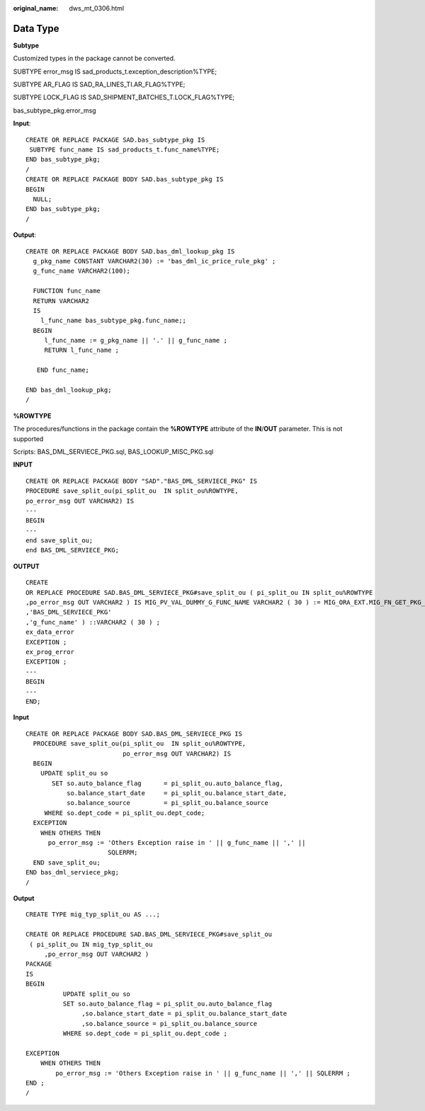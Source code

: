 :original_name: dws_mt_0306.html

.. _dws_mt_0306:

.. _en-us_topic_0000002076392601:

Data Type
=========

**Subtype**

Customized types in the package cannot be converted.

SUBTYPE error_msg IS sad_products_t.exception_description%TYPE;

SUBTYPE AR_FLAG IS SAD_RA_LINES_TI.AR_FLAG%TYPE;

SUBTYPE LOCK_FLAG IS SAD_SHIPMENT_BATCHES_T.LOCK_FLAG%TYPE;

bas_subtype_pkg.error_msg

**Input**:

::

   CREATE OR REPLACE PACKAGE SAD.bas_subtype_pkg IS
    SUBTYPE func_name IS sad_products_t.func_name%TYPE;
   END bas_subtype_pkg;
   /
   CREATE OR REPLACE PACKAGE BODY SAD.bas_subtype_pkg IS
   BEGIN
     NULL;
   END bas_subtype_pkg;
   /

**Output**:

::

   CREATE OR REPLACE PACKAGE BODY SAD.bas_dml_lookup_pkg IS
     g_pkg_name CONSTANT VARCHAR2(30) := 'bas_dml_ic_price_rule_pkg' ;
     g_func_name VARCHAR2(100);

     FUNCTION func_name
     RETURN VARCHAR2
     IS
       l_func_name bas_subtype_pkg.func_name;;
     BEGIN
        l_func_name := g_pkg_name || '.' || g_func_name ;
        RETURN l_func_name ;

      END func_name;

   END bas_dml_lookup_pkg;
   /

**%ROWTYPE**

The procedures/functions in the package contain the **%ROWTYPE** attribute of the **IN**/**OUT** parameter. This is not supported

Scripts: BAS_DML_SERVIECE_PKG.sql, BAS_LOOKUP_MISC_PKG.sql

**INPUT**

::

   CREATE OR REPLACE PACKAGE BODY "SAD"."BAS_DML_SERVIECE_PKG" IS
   PROCEDURE save_split_ou(pi_split_ou  IN split_ou%ROWTYPE,
   po_error_msg OUT VARCHAR2) IS
   ---
   BEGIN
   ---
   end save_split_ou;
   end BAS_DML_SERVIECE_PKG;

**OUTPUT**

::

   CREATE
   OR REPLACE PROCEDURE SAD.BAS_DML_SERVIECE_PKG#save_split_ou ( pi_split_ou IN split_ou%ROWTYPE
   ,po_error_msg OUT VARCHAR2 ) IS MIG_PV_VAL_DUMMY_G_FUNC_NAME VARCHAR2 ( 30 ) := MIG_ORA_EXT.MIG_FN_GET_PKG_VARIABLE ( current_schema ( )
   ,'BAS_DML_SERVIECE_PKG'
   ,'g_func_name' ) ::VARCHAR2 ( 30 ) ;
   ex_data_error
   EXCEPTION ;
   ex_prog_error
   EXCEPTION ;
   ---
   BEGIN
   ---
   END;

**Input**

::

   CREATE OR REPLACE PACKAGE BODY SAD.BAS_DML_SERVIECE_PKG IS
     PROCEDURE save_split_ou(pi_split_ou  IN split_ou%ROWTYPE,
                             po_error_msg OUT VARCHAR2) IS
     BEGIN
       UPDATE split_ou so
          SET so.auto_balance_flag      = pi_split_ou.auto_balance_flag,
              so.balance_start_date     = pi_split_ou.balance_start_date,
              so.balance_source         = pi_split_ou.balance_source
        WHERE so.dept_code = pi_split_ou.dept_code;
     EXCEPTION
       WHEN OTHERS THEN
         po_error_msg := 'Others Exception raise in ' || g_func_name || ',' ||
                         SQLERRM;
     END save_split_ou;
   END bas_dml_serviece_pkg;
   /

**Output**

::

   CREATE TYPE mig_typ_split_ou AS ...;

   CREATE OR REPLACE PROCEDURE SAD.BAS_DML_SERVIECE_PKG#save_split_ou
    ( pi_split_ou IN mig_typ_split_ou
        ,po_error_msg OUT VARCHAR2 )
   PACKAGE
   IS
   BEGIN
             UPDATE split_ou so
             SET so.auto_balance_flag = pi_split_ou.auto_balance_flag
                  ,so.balance_start_date = pi_split_ou.balance_start_date
                  ,so.balance_source = pi_split_ou.balance_source
             WHERE so.dept_code = pi_split_ou.dept_code ;

   EXCEPTION
       WHEN OTHERS THEN
           po_error_msg := 'Others Exception raise in ' || g_func_name || ',' || SQLERRM ;
   END ;
   /

